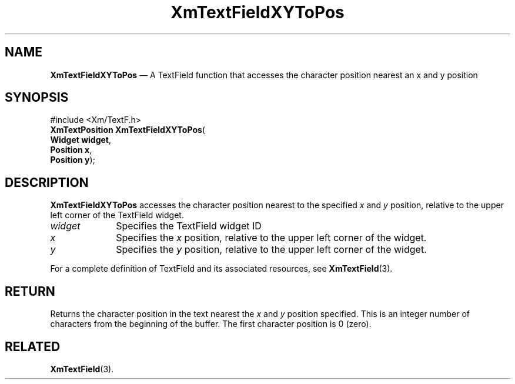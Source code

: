 '\" t
...\" TxtFieBI.sgm /main/8 1996/09/08 21:16:18 rws $
.de P!
.fl
\!!1 setgray
.fl
\\&.\"
.fl
\!!0 setgray
.fl			\" force out current output buffer
\!!save /psv exch def currentpoint translate 0 0 moveto
\!!/showpage{}def
.fl			\" prolog
.sy sed -e 's/^/!/' \\$1\" bring in postscript file
\!!psv restore
.
.de pF
.ie     \\*(f1 .ds f1 \\n(.f
.el .ie \\*(f2 .ds f2 \\n(.f
.el .ie \\*(f3 .ds f3 \\n(.f
.el .ie \\*(f4 .ds f4 \\n(.f
.el .tm ? font overflow
.ft \\$1
..
.de fP
.ie     !\\*(f4 \{\
.	ft \\*(f4
.	ds f4\"
'	br \}
.el .ie !\\*(f3 \{\
.	ft \\*(f3
.	ds f3\"
'	br \}
.el .ie !\\*(f2 \{\
.	ft \\*(f2
.	ds f2\"
'	br \}
.el .ie !\\*(f1 \{\
.	ft \\*(f1
.	ds f1\"
'	br \}
.el .tm ? font underflow
..
.ds f1\"
.ds f2\"
.ds f3\"
.ds f4\"
.ta 8n 16n 24n 32n 40n 48n 56n 64n 72n 
.TH "XmTextFieldXYToPos" "library call"
.SH "NAME"
\fBXmTextFieldXYToPos\fP \(em A TextField function that accesses the character position nearest an x and y position
.iX "XmTextFieldXYToPos"
.iX "TextField functions" "XmTextFieldXYToPos"
.SH "SYNOPSIS"
.PP
.nf
#include <Xm/TextF\&.h>
\fBXmTextPosition \fBXmTextFieldXYToPos\fP\fR(
\fBWidget \fBwidget\fR\fR,
\fBPosition \fBx\fR\fR,
\fBPosition \fBy\fR\fR);
.fi
.SH "DESCRIPTION"
.PP
\fBXmTextFieldXYToPos\fP accesses the character position nearest to the
specified \fIx\fP and \fIy\fP position, relative to the upper left corner of the
TextField widget\&.
.IP "\fIwidget\fP" 10
Specifies the TextField widget ID
.IP "\fIx\fP" 10
Specifies the \fIx\fP position, relative to the upper left corner of the
widget\&.
.IP "\fIy\fP" 10
Specifies the \fIy\fP position, relative to the upper left corner of the
widget\&.
.PP
For a complete definition of TextField and its associated resources, see
\fBXmTextField\fP(3)\&.
.SH "RETURN"
.PP
Returns the character position in the text nearest the \fIx\fP and \fIy\fP
position specified\&. This is an integer number of characters
from the beginning of the buffer\&. The first character position is 0 (zero)\&.
.SH "RELATED"
.PP
\fBXmTextField\fP(3)\&.
...\" created by instant / docbook-to-man, Sun 22 Dec 1996, 20:35
